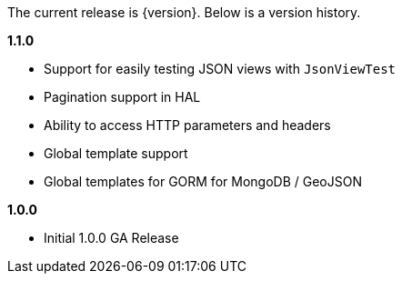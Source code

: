 The current release is {version}. Below is a version history.

*1.1.0*

* Support for easily testing JSON views with `JsonViewTest`
* Pagination support in HAL
* Ability to access HTTP parameters and headers
* Global template support
* Global templates for GORM for MongoDB / GeoJSON

*1.0.0*

* Initial 1.0.0 GA Release
